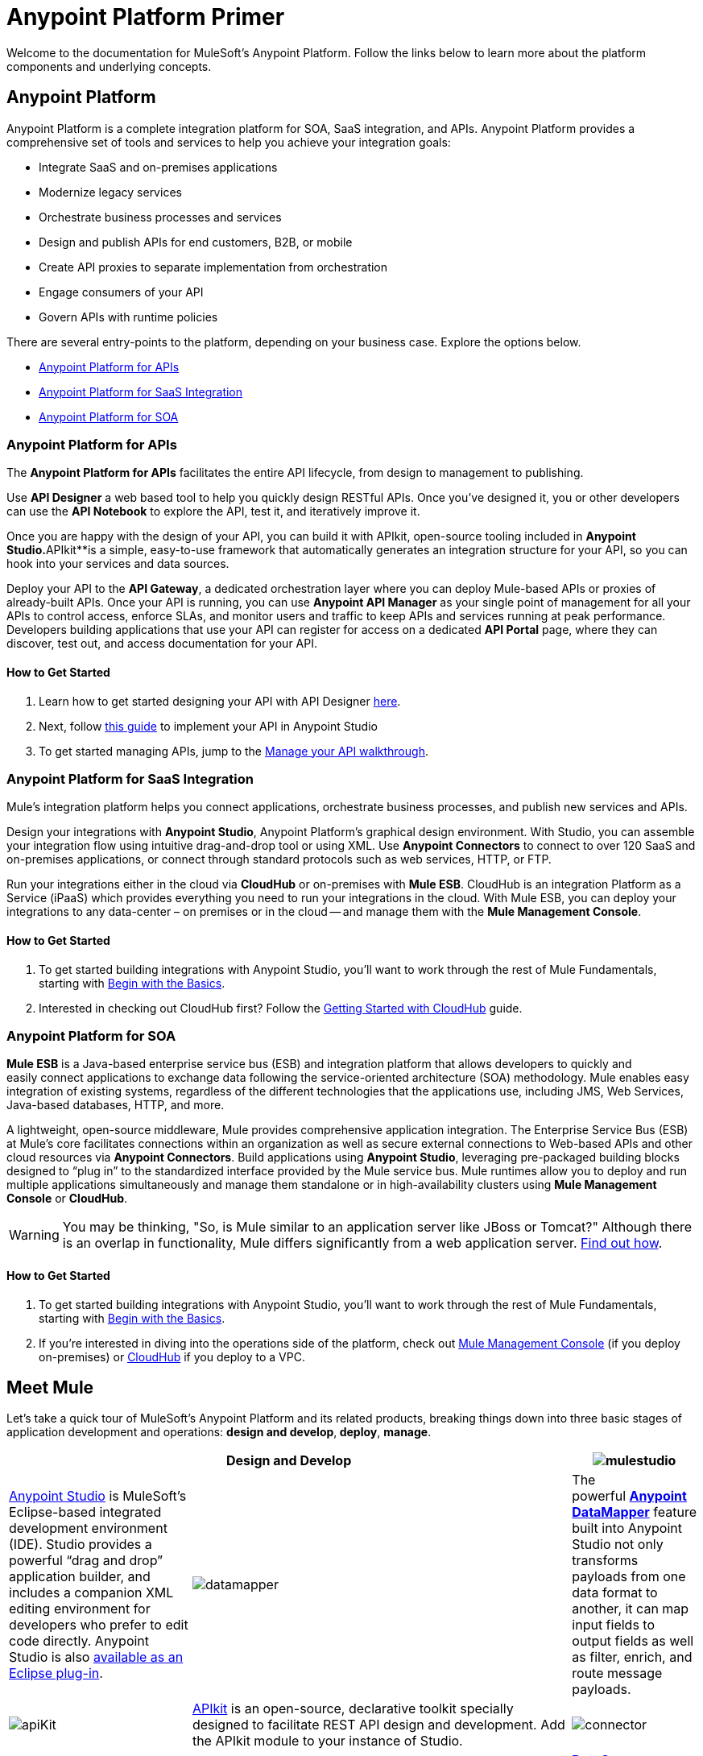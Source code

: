 = Anypoint Platform Primer
:keywords: anypoint, platform, amc, saas, api, proxy


Welcome to the documentation for MuleSoft's Anypoint Platform. Follow the links below to learn more about the platform components and underlying concepts. 

== Anypoint Platform

Anypoint Platform is a complete integration platform for SOA, SaaS integration, and APIs. Anypoint Platform provides a comprehensive set of tools and services to help you achieve your integration goals:

* Integrate SaaS and on-premises applications
* Modernize legacy services
* Orchestrate business processes and services
* Design and publish APIs for end customers, B2B, or mobile
* Create API proxies to separate implementation from orchestration
* Engage consumers of your API
* Govern APIs with runtime policies

There are several entry-points to the platform, depending on your business case. Explore the options below.

* <<Anypoint Platform for APIs>>
* <<Anypoint Platform for SaaS Integration>>
* <<Anypoint Platform for SOA>>

=== Anypoint Platform for APIs

The *Anypoint Platform for APIs* facilitates the entire API lifecycle, from design to management to publishing.

Use *API Designer* a web based tool to help you quickly design RESTful APIs. Once you’ve designed it, you or other developers can use the *API Notebook* to explore the API, test it, and iteratively improve it.

Once you are happy with the design of your API, you can build it with APIkit, open-source tooling included in *Anypoint** Studio*.**APIkit**is a simple, easy-to-use framework that automatically generates an integration structure for your API, so you can hook into your services and data sources.

Deploy your API to the *API Gateway*, a dedicated orchestration layer where you can deploy Mule-based APIs or proxies of already-built APIs. Once your API is running, you can use **Anypoint API Manager** as your single point of management for all your APIs to control access, enforce SLAs, and monitor users and traffic to keep APIs and services running at peak performance. Developers building applications that use your API can register for access on a dedicated *API Portal* page, where they can discover, test out, and access documentation for your API.

==== How to Get Started

. Learn how to get started designing your API with API Designer link:/anypoint-platform-for-apis/walkthrough-intro-create[here].
. Next, follow link:/anypoint-platform-for-apis/walkthrough-build[this guide] to implement your API in Anypoint Studio
. To get started managing APIs, jump to the link:/anypoint-platform-for-apis/walkthrough-manage[Manage your API walkthrough].

=== Anypoint Platform for SaaS Integration

Mule's integration platform helps you connect applications, orchestrate business processes, and publish new services and APIs.

Design your integrations with *Anypoint Studio*, Anypoint Platform's graphical design environment. With Studio, you can assemble your integration flow using intuitive drag-and-drop tool or using XML. Use *Anypoint Connectors* to connect to over 120 SaaS and on-premises applications, or connect through standard protocols such as web services, HTTP, or FTP.

Run your integrations either in the cloud via *CloudHub* or on-premises with *Mule ESB*. CloudHub is an integration Platform as a Service (iPaaS) which provides everything you need to run your integrations in the cloud. With Mule ESB, you can deploy your integrations to any data-center – on premises or in the cloud -- and manage them with the *Mule Management Console*.

==== How to Get Started

. To get started building integrations with Anypoint Studio, you’ll want to work through the rest of Mule Fundamentals, starting with link:/mule-fundamentals/v/3.7/begin-with-the-basics[Begin with the Basics].
. Interested in checking out CloudHub first? Follow the link:/cloudhub/getting-started-with-cloudhub[Getting Started with CloudHub] guide.

=== Anypoint Platform for SOA

*Mule ESB* is a Java-based enterprise service bus (ESB) and integration platform that allows developers to quickly and easily connect applications to exchange data following the service-oriented architecture (SOA) methodology. Mule enables easy integration of existing systems, regardless of the different technologies that the applications use, including JMS, Web Services, Java-based databases, HTTP, and more.

A lightweight, open-source middleware, Mule provides comprehensive application integration. The Enterprise Service Bus (ESB) at Mule’s core facilitates connections within an organization as well as secure external connections to Web-based APIs and other cloud resources via *Anypoint Connectors*. Build applications using *Anypoint Studio*, leveraging pre-packaged building blocks designed to “plug in” to the standardized interface provided by the Mule service bus. Mule runtimes allow you to deploy and run multiple applications simultaneously and manage them standalone or in high-availability clusters using *Mule Management Console* or *CloudHub*.

[WARNING]
You may be thinking, "So, is Mule similar to an application server like JBoss or Tomcat?" Although there is an overlap in functionality, Mule differs significantly from a web application server. link:/mule-user-guide/v/3.7/mule-versus-web-application-server[Find out how].

==== How to Get Started

. To get started building integrations with Anypoint Studio, you’ll want to work through the rest of Mule Fundamentals, starting with link:/mule-fundamentals/v/3.7/begin-with-the-basics[Begin with the Basics].
. If you're interested in diving into the operations side of the platform, check out link:/mule-management-console/v/3.7[Mule Management Console] (if you deploy on-premises) or link:/cloudhub[CloudHub] if you deploy to a VPC.

== Meet Mule

Let's take a quick tour of MuleSoft's Anypoint Platform and its related products, breaking things down into three basic stages of application development and operations: *design and develop*,** deploy**, *manage*.

[width="100a",cols="30a,70a,",options="header"]
|===
2.+|Design and Develop

|image:mulestudio.png[mulestudio]

|link:/mule-fundamentals/v/3.7/anypoint-studio-essentials[Anypoint Studio] is MuleSoft's Eclipse-based integrated development environment (IDE). Studio provides a powerful “drag and drop” application builder, and includes a companion XML editing environment for developers who prefer to edit code directly. Anypoint Studio is also link:/mule-user-guide/v/3.7/studio-in-eclipse[available as an Eclipse plug-in].

|image:datamapper.png[datamapper]

|The powerful **link:/mule-user-guide/v/3.7/datamapper-user-guide-and-reference[Anypoint DataMapper]** feature built into Anypoint Studio not only transforms payloads from one data format to another, it can map input fields to output fields as well as filter, enrich, and route message payloads. 

|image:apiKit.png[apiKit]

|link:/anypoint-platform-for-apis/building-your-api[APIkit] is an open-source, declarative toolkit specially designed to facilitate REST API design and development. Add the APIkit module to your instance of Studio.

|image:connector.png[connector]

|A large and ever-expanding assortment of bundled and premium **link:/mule-user-guide/v/3.7/anypoint-connectors[Anypoint Connectors]** facilitates quick, easy integration with SaaS applications, APIs, and common protocols.

|image:datasense.png[datasense]

|*link:/mule-user-guide/v/3.7/datasense[DataSense]* uses message metadata to proactively acquire information such as data type and structure in order to prescribe how to accurately map or use data in your application.
|===

[width="100a",cols="30a,70a,",options="header"]
|===
2.+| Deploy

|image:studioembeddedserver.png[studioembeddedserver]

|Deploy to the *embedded server* bundled with Anypoint Studio for testing and debugging.

|image:mule-server.png[mule-server]

|Deploy to an **ESB Standalone server,** available as an Enterprise or Community product.

|image:CloudHubLogo133high.png[CloudHubLogo133high]

|Deploy to **link:/cloudhub[CloudHub]**, the world's first integration Platform as a Service (iPaaS). Built on top of Mule, CloudHub allows you to integrate and orchestrate applications, data sources, and services across on-premise systems and the cloud.

|image:mulesoft-database-customapp.png[mulesoft-database-customapp]

|Publish APIs or API proxies to an *link:/anypoint-platform-for-apis/configuring-an-api-gateway[API Gateway]* to enable effective governance and support service reuse within your organization.
|===

[width="100a",cols="30a,70a,",options="header"]
|===
2.+|Manage

|image:mmc.png[mmc]

|The *link:/mule-management-console/v/3.7[Mule Management Console]* facilitates deployment to the Mule Repository and subsequent deployment to Mule link:/mule-user-guide/v/3.7/mule-high-availability-ha-clusters[high-availability clusters]. It provides robust runtime management capabilities for on-premises deployments.

|image:CH_insight.png[CH_insight]

|*link:/cloudhub/cloudhub-insight[CloudHub Insight]* tracks everything your data does in an application deployed to CloudHub. Insight makes information searchable and helps you find and recover from any errors that occurred during message processing.

|image:AnypointAPI_manager.png[AnypointAPI_manager]

|**link:/anypoint-platform-for-apis[Anypoint Platform for APIs]** is an API and service registry and governance platform. Built from the ground up to support hybrid use cases, the platform governs all of your service and API assets, whether they’re internal or external, behind the firewall or on the cloud, on a single platform. 
|===

== See Also

* *NEXT STEP:* link:/mule-fundamentals/v/3.7/begin-with-the-basics[Begin with the Basics] gives you an overview of essential Mule concepts.
